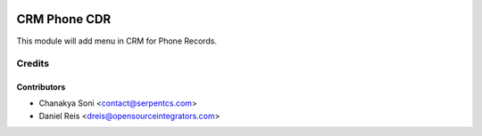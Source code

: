 .. image:: https://img.shields.io/badge/licence-LGPL--3-blue.svg
    :alt: License LGPL-3

=============
CRM Phone CDR
=============

This module will add menu in CRM for Phone Records.


Credits
=======

Contributors
------------

* Chanakya Soni <contact@serpentcs.com>
* Daniel Reis <dreis@opensourceintegrators.com>

